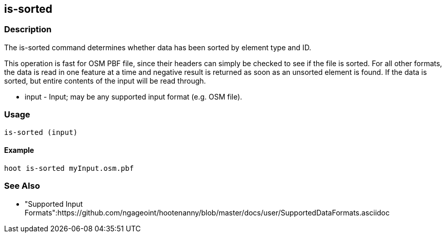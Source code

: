 [[is-sorted]]
== is-sorted

=== Description

The +is-sorted+ command determines whether data has been sorted by element type and ID.

This operation is fast for OSM PBF file, since their headers can simply be checked to see if the file is sorted.  For all other formats, the
data is read in one feature at a time and negative result is returned as soon as an unsorted element is found.  If the data is sorted, but
entire contents of the input will be read through.

* +input+ - Input; may be any supported input format (e.g. OSM file).

=== Usage

--------------------------------------
is-sorted (input)
--------------------------------------

==== Example

--------------------------------------
hoot is-sorted myInput.osm.pbf
--------------------------------------

=== See Also

* "Supported Input Formats":https://github.com/ngageoint/hootenanny/blob/master/docs/user/SupportedDataFormats.asciidoc
